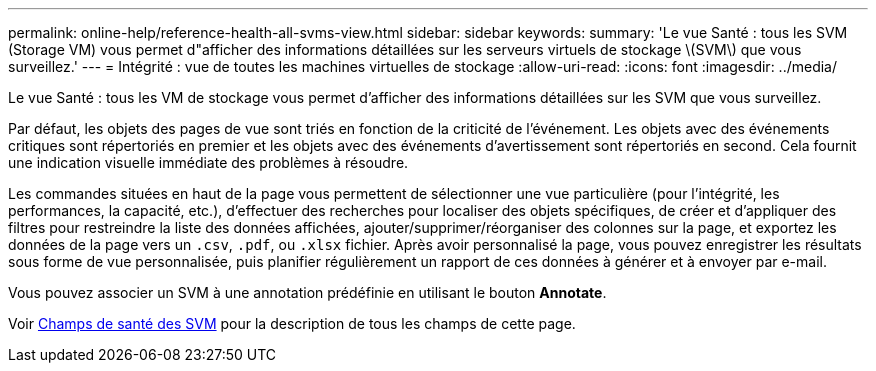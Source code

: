 ---
permalink: online-help/reference-health-all-svms-view.html 
sidebar: sidebar 
keywords:  
summary: 'Le vue Santé : tous les SVM (Storage VM) vous permet d"afficher des informations détaillées sur les serveurs virtuels de stockage \(SVM\) que vous surveillez.' 
---
= Intégrité : vue de toutes les machines virtuelles de stockage
:allow-uri-read: 
:icons: font
:imagesdir: ../media/


[role="lead"]
Le vue Santé : tous les VM de stockage vous permet d'afficher des informations détaillées sur les SVM que vous surveillez.

Par défaut, les objets des pages de vue sont triés en fonction de la criticité de l'événement. Les objets avec des événements critiques sont répertoriés en premier et les objets avec des événements d'avertissement sont répertoriés en second. Cela fournit une indication visuelle immédiate des problèmes à résoudre.

Les commandes situées en haut de la page vous permettent de sélectionner une vue particulière (pour l'intégrité, les performances, la capacité, etc.), d'effectuer des recherches pour localiser des objets spécifiques, de créer et d'appliquer des filtres pour restreindre la liste des données affichées, ajouter/supprimer/réorganiser des colonnes sur la page, et exportez les données de la page vers un `.csv`, `.pdf`, ou `.xlsx` fichier. Après avoir personnalisé la page, vous pouvez enregistrer les résultats sous forme de vue personnalisée, puis planifier régulièrement un rapport de ces données à générer et à envoyer par e-mail.

Vous pouvez associer un SVM à une annotation prédéfinie en utilisant le bouton *Annotate*.

Voir xref:reference-svm-health-fields.adoc[Champs de santé des SVM] pour la description de tous les champs de cette page.
